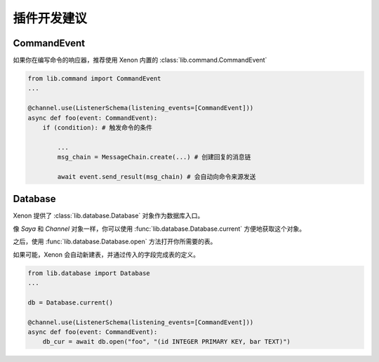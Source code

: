 插件开发建议
==============

CommandEvent
------------
如果你在编写命令的响应器，推荐使用 Xenon 内置的 :class:`lib.command.CommandEvent`

.. code-block:: python

    from lib.command import CommandEvent
    ...

    @channel.use(ListenerSchema(listening_events=[CommandEvent]))
    async def foo(event: CommandEvent):
        if (condition): # 触发命令的条件

            ...
            msg_chain = MessageChain.create(...) # 创建回复的消息链

            await event.send_result(msg_chain) # 会自动向命令来源发送


Database
-------------
Xenon 提供了 :class:`lib.database.Database` 对象作为数据库入口。

像 `Saya` 和 `Channel` 对象一样，你可以使用 :func:`lib.database.Database.current` 方便地获取这个对象。

之后，使用 :func:`lib.database.Database.open` 方法打开你所需要的表。

如果可能，Xenon 会自动新建表，并通过传入的字段完成表的定义。

.. code-block:: python

    from lib.database import Database
    ...

    db = Database.current()

    @channel.use(ListenerSchema(listening_events=[CommandEvent]))
    async def foo(event: CommandEvent):
        db_cur = await db.open("foo", "(id INTEGER PRIMARY KEY, bar TEXT)")

